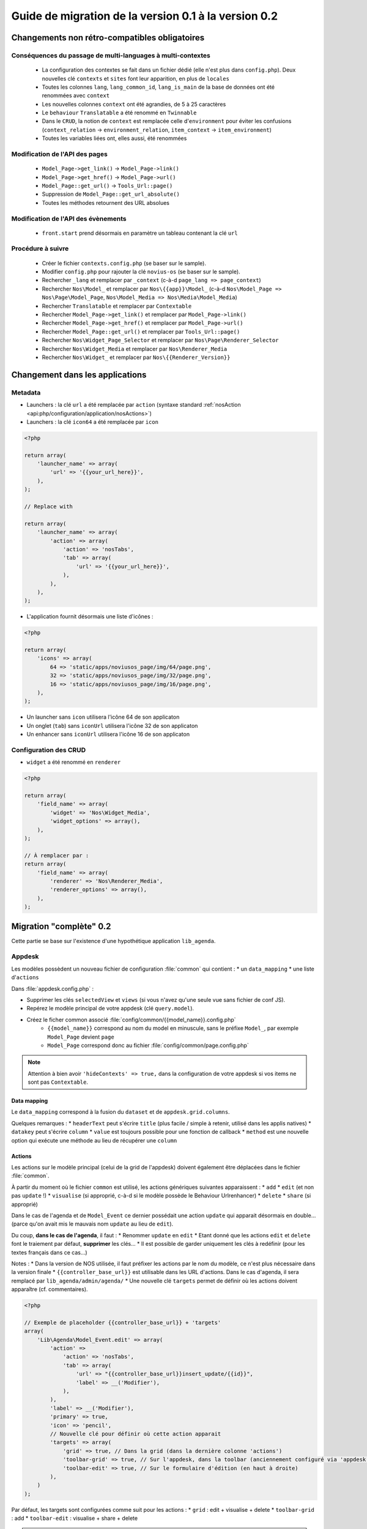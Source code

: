 Guide de migration de la version 0.1 à la version 0.2
#####################################################

Changements non rétro-compatibles obligatoires
**********************************************

Conséquences du passage de multi-languages à multi-contextes
============================================================

	* La configuration des contextes se fait dans un fichier dédié (elle n'est plus dans ``config.php``). Deux nouvelles
	  clé ``contexts`` et ``sites`` font leur apparition, en plus de ``locales``
	* Toutes les colonnes ``lang``, ``lang_common_id``, ``lang_is_main`` de la base de données ont été renommées avec ``context``
	* Les nouvelles colonnes ``context`` ont été agrandies, de 5 à 25 caractères
	* Le ``behaviour`` ``Translatable`` a été renommé en ``Twinnable``
	* Dans le ``CRUD``, la notion de ``context`` est remplacée celle d'``environment`` pour éviter les confusions (``context_relation`` -> ``environment_relation``, ``item_context`` -> ``item_environment``)
	* Toutes les variables liées ont, elles aussi, été renommées

Modification de l'API des pages
===============================

	* ``Model_Page->get_link()`` -> ``Model_Page->link()``
	* ``Model_Page->get_href()`` -> ``Model_Page->url()``
	* ``Model_Page::get_url()`` -> ``Tools_Url::page()``
	* Suppression de ``Model_Page::get_url_absolute()``
	* Toutes les méthodes retournent des URL absolues

Modification de l'API des évènements
====================================

    * ``front.start`` prend désormais en paramètre un tableau contenant la clé ``url``

Procédure à suivre
==================

    * Créer le fichier ``contexts.config.php`` (se baser sur le sample).
    * Modifier ``config.php`` pour rajouter la clé ``novius-os`` (se baser sur le sample).

    * Rechercher ``_lang`` et remplacer par ``_context`` (c-à-d ``page_lang => page_context``)
    * Rechercher ``Nos\Model_`` et remplacer par ``Nos\{{app}}\Model_`` (c-à-d ``Nos\Model_Page => Nos\Page\Model_Page``, ``Nos\Model_Media => Nos\Media\Model_Media``)
    * Rechercher ``Translatable`` et remplacer par ``Contextable``
    * Rechercher  ``Model_Page->get_link()`` et remplacer par ``Model_Page->link()``
    * Rechercher ``Model_Page->get_href()`` et remplacer par ``Model_Page->url()``
    * Rechercher ``Model_Page::get_url()`` et remplacer par ``Tools_Url::page()``

    * Rechercher ``Nos\Widget_Page_Selector`` et remplacer par ``Nos\Page\Renderer_Selector``
    * Rechercher ``Nos\Widget_Media`` et remplacer par ``Nos\Renderer_Media``
    * Rechercher ``Nos\Widget_`` et remplacer par ``Nos\{{Renderer_Version}}``


Changement dans les applications
********************************

Metadata
========


* Launchers : la clé ``url`` a été remplacée par ``action`` (syntaxe standard :ref:`nosAction <api:php/configuration/application/nosActions>`)
* Launchers : la clé ``icon64`` a été remplacée par ``icon``

.. code-block:: php

	<?php

	return array(
	    'launcher_name' => array(
	        'url' => '{{your_url_here}}',
	    ),
	);

	// Replace with

	return array(
	    'launcher_name' => array(
	        'action' => array(
	            'action' => 'nosTabs',
	            'tab' => array(
	                'url' => '{{your_url_here}}',
	            ),
	        ),
	    ),
	);


* L'application fournit désormais une liste d'icônes :

.. code-block:: php

    <?php

    return array(
        'icons' => array(
            64 => 'static/apps/noviusos_page/img/64/page.png',
            32 => 'static/apps/noviusos_page/img/32/page.png',
            16 => 'static/apps/noviusos_page/img/16/page.png',
        ),
    );

* Un launcher sans ``icon`` utilisera l'icône 64 de son applicaton
* Un onglet (``tab``) sans ``iconUrl`` utilisera l'icône 32 de son applicaton
* Un enhancer sans ``iconUrl`` utilisera l'icône 16 de son applicaton


Configuration des CRUD
======================

* ``widget`` a été renommé en ``renderer``


.. code-block:: php

    <?php

    return array(
        'field_name' => array(
            'widget' => 'Nos\Widget_Media',
            'widget_options' => array(),
        ),
    );

    // À remplacer par :
    return array(
        'field_name' => array(
            'renderer' => 'Nos\Renderer_Media',
            'renderer_options' => array(),
        ),
    );


Migration "complète" 0.2
************************


Cette partie se base sur l'existence d'une hypothétique application ``lib_agenda``.


Appdesk
=======

Les modèles possèdent un nouveau fichier de configuration :file:`common` qui contient :
* un ``data_mapping``
* une liste d'``actions``

Dans :file:`appdesk.config.php` :

* Supprimer les clés ``selectedView`` et ``views`` (si vous n'avez qu'une seule vue sans fichier de conf JS).
* Repérez le modèle principal de votre appdesk (clé ``query.model``).
* Créez le ficher common associé :file:`config/common/{{model_name}}.config.php`
    * ``{{model_name}}`` correspond au nom du model en minuscule, sans le préfixe ``Model_``, par exemple ``Model_Page`` devient ``page``
    * ``Model_Page`` correspond donc au fichier :file:`config/common/page.config.php`


.. note::

    Attention à bien avoir ``'hideContexts' => true,`` dans la configuration de votre appdesk si vos items ne sont pas ``Contextable``.


Data mapping
------------

Le ``data_mapping`` correspond à la fusion du ``dataset`` et de ``appdesk.grid.columns``.


.. code-block:: php
   :emphasize-lines: 6,11-21,29-49

    <?php

    // Ancien code de appdesk.config.php
    return array(
        'query' => array(
            'model' => 'Lib\Agenda\Model_Event',
            'order_by' => array('evt_date_begin' => 'DESC'),
            'limit' => 20,
        ),
        // ...
        'dataset' => array(
            'id'            => 'evt_id',
            'title'         => 'evt_title',
            'periode'       => array(
                'search_column' => 'evt_date_begin',
                'dataType'      => 'datetime',
                'value'         => function ($object) {
                    // ...
                },
            },
        ),
        // ...
        'appdesk' => array(
            // ...
            'grid' => array(
                'urlJson' => 'admin/lib_agenda/appdesk/json',
                'columns' => array(
                    'id' => array(
                        'headerText' => __('Id'),
                        'dataKey' => 'id'
                    ),
                    'title' => array(
                        'headerText' => __('Nom'),
                        'dataKey' => 'title'
                    ),
                    'periode' => array(
                        'headerText' => __('Dates'),
                        'dataKey' => 'periode'
                    ),
                    'published' => array(
                        'headerText' => __('Status'),
                        'dataKey' => 'publication_status'
                    ),
                    'actions' => array(
                        'actions' => array('update', 'delete'),
                    ),
                ),
            ),
            // ...
        ),
    );


.. code-block:: php
   :emphasize-lines: 12,16

    <?php

    // Nouveau code de appdesk.config.php
    return array(
        'query' => array(
            'order_by' => array('evt_date_begin' => 'DESC'),
            'limit' => 20,
        ),
        // Indique quel est le model, et donc quel fichier 'common' charger
        'model' => 'Lib\Agenda\Model_Event',
        // ...
        // DEPLACER / FUSIONNER la clé 'dataset' dans common
        // ...
        'appdesk' => array(
            // ...
            // DEPLACER / FUSIONNER la clé 'grid' dans common
            // ...
        ),
    );


.. code-block:: php
   :emphasize-lines: 5

    <?php

    // Code du nouveau fichier event.config.php
    return array(
        // Fusion de 'appdesk.dataset' et de 'appdesk.grid.columns'
        'data_mapping' => array(
            'id' => array(
                'title' => __('Id'),
                'column' => 'evt_id'
            ),
            'title' => array(
                'title' => __('Nom'),
                'column' => 'evt_title'
            ),
            'periode' => array(
                'title' => __('Dates'),
                'search_column' => 'evt_date_begin',
                'value'         => function ($object) {
                    // ...
                }
            ),
            'published' => array(
                'title' => __('Status'),
                'method' => 'publication_status'
            ),
        ),
    );

Quelques remarques :
* ``headerText`` peut s'écrire ``title`` (plus facile / simple à retenir, utilisé dans les applis natives)
* ``datakey`` peut s'écrire ``column``
* ``value`` est toujours possible pour une fonction de callback
* ``method`` est une nouvelle option qui exécute une méthode au lieu de récupérer une ``column``



Actions
-------

Les actions sur le modèle principal (celui de la grid de l'appdesk) doivent également être déplacées dans le fichier :file:`common`.

.. code-block:: php
   :emphasize-lines: 8-16

    <?php

    // Ancien code de appdesk.config.php
    return array(
        // ...
        'appdesk' => array(
            // ...
            // DEPLACER la clé 'actions' dans 'config/common/{{model_name}}.config.php'
            'actions' => array(
                'edit' => array(
                    // ...
                ),
                'delete' => array(
                    // ...
                ),
            ),
            // ...
        ),
        // ...
    );

.. code-block:: php
   :emphasize-lines: 8

    <?php

    // Nouveau code de appdesk.config.php
    return array(
        // ...
        'appdesk' => array(
            // ...
            // La clé 'actions' n'est plus ici
            // ...
        ),
        // ...
    );


.. code-block:: php
   :emphasize-lines: 9-17

    <?php

    // Nouveau code de 'config/common/event.config.php'
    return array(
        'data_mapping' => array(
            // ...
        ),

        // Tableau de configuration déplacé depuis 'appdesk.actions'
        'actions' => array(
            'Lib\Agenda\Model_Event.edit' => array(
                // ...
            ),
            'Lib\Agenda\Model_Event.delete' => array(
                // ...
            ),
        ),
    );



À partir du moment où le fichier ``common`` est utilisé, les actions génériques suivantes apparaissent :
* ``add``
* ``edit`` (et non pas ``update`` !)
* ``visualise`` (si approprié, c-à-d si le modèle possède le Behaviour Urlrenhancer)
* ``delete``
* ``share`` (si approprié)


Dans le cas de l'agenda et de ``Model_Event`` ce dernier possédait une action ``update`` qui apparait désormais en double... (parce qu'on avait mis le mauvais nom ``update`` au lieu de ``edit``).

Du coup, **dans le cas de l'agenda**, il faut :
* Renommer ``update`` en ``edit``
* Etant donné que les actions ``edit`` et ``delete`` font le traiement par défaut, **supprimer** les clés...
* Il est possible de garder uniquement les clés à redéfinir (pour les textes français dans ce cas...)

Notes :
* Dans la version de NOS utilisée, il faut préfixer les actions par le nom du modèle, ce n'est plus nécessaire dans la version finale
* ``{{controller_base_url}}`` est utilisable dans les URL d'actions. Dans le cas d'agenda, il sera remplacé par ``lib_agenda/admin/agenda/``
* Une nouvelle clé ``targets`` permet de définir où les actions doivent apparaître (cf. commentaires).

.. code-block:: php

    <?php

    // Exemple de placeholder {{controller_base_url}} + 'targets'
    array(
        'Lib\Agenda\Model_Event.edit' => array(
            'action' =>
                'action' => 'nosTabs',
                'tab' => array(
                    'url' => "{{controller_base_url}}insert_update/{{id}}",
                    'label' => __('Modifier'),
                ),
            ),
            'label' => __('Modifier'),
            'primary' => true,
            'icon' => 'pencil',
            // Nouvelle clé pour définir où cette action apparait
            'targets' => array(
                'grid' => true, // Dans la grid (dans la dernière colonne 'actions')
                'toolbar-grid' => true, // Sur l'appdesk, dans la toolbar (anciennement configuré via 'appdesk.button')
                'toolbar-edit' => true, // Sur le formulaire d'édition (en haut à droite)
            ),
        )
    );


Par défaut, les targets sont configurées comme suit pour les actions :
* ``grid`` : edit + visualise + delete
* ``toolbar-grid`` : add
* ``toolbar-edit`` : visualise + share + delete

.. note::

    Pour l'instant, ``appdesk.appdesk.buttons`` est toujours défini, il prend donc la main sur la configuration par défaut.
    Sachant que nous avons à la fois 'Ajouter un évènement' et 'Ajouter une catégorie', on ne peut pas (encore) le supprimer tout de suite.



I18N et traductions
-------------------

Les textes sont configurables via la clé ``i18n``.

Se référer à la documentation, ou (en attendant) au fichier :file:`framework/config/common_i18n.config.php` pour la liste des clés possibles.

.. code-block:: php

    <?php

    return array(
        'i18n' => array(
            // Crud
            'notification item added' => __('And voilà! The page has been added.'),
            'notification item deleted' => __('The page has been deleted.'),

            // General errors
            'notification item does not exist anymore' => __('This page doesn’t exist any more. It has been deleted.'),
            'notification item not found' => __('We cannot find this page.'),

            // Blank slate
            'translate error parent not available in context' => __('We’re afraid this page cannot be added in {{context}} because its <a>parent</a> is not available in this context yet.'),
            'translate error parent not available in language' => __('We’re afraid this page cannot be added in {{language}} because its <a>parent</a> is not available in this language yet.'),

            // Deletion popup
            'deleting item title' => __('Deleting the page ‘{{title}}’'),

            # Delete action's labels
            'deleting button 1 item' => __('Yes, delete this page'),
            'deleting button N items' => __('Yes, delete these {{count}} pages'),

            '1 item' => __('1 page'),
            'N items' => __('{{count}} pages'),

            # Keep only if the model has the behaviour Contextable
            'deleting with N contexts' => __('This page exists in <strong>{{context_count}} contexts</strong>.'),
            'deleting with N languages' => __('This page exists in <strong>{{language_count}} languages</strong>.'),

            # Keep only if the model has the behaviours Contextable + Tree
            'deleting with N contexts and N children' => __('This page exists in <strong>{{context_count}} contexts</strong> and has <strong>{{children_count}} sub-pages</strong>.'),
            'deleting with N contexts and 1 child' => __('This page exists in <strong>{{context_count}} contexts</strong> and has <strong>one sub-page</strong>.'),
            'deleting with N languages and N children' => __('This page exists in <strong>{{language_count}} languages</strong> and has <strong>{{children_count}} sub-pages</strong>.'),
            'deleting with N languages and 1 child' => __('This page exists in <strong>{{language_count}} languages</strong> and has <strong>one sub-page</strong>.'),

            # Keep only if the model has the behaviour Tree
            'deleting with 1 child' => __('This page has <strong>1 sub-page</strong>.'),
            'deleting with N children' => __('This page has <strong>{{children_count}} sub-pages</strong>.'),
        ),
    );


Inspecteurs
-----------

En 0.1, les inspecteurs sont configurés à 3 endroits :
* La clé ``appdesk.appdesk.inspectors``
* La clé ``inputs``
* Le fichier de configuration :file:`inspector/{{model}}.config.php`

En 0.2, les ``inputs`` doivent désormais être déplacé dans leur fichier :file:`inspector/{{model}}.config.php` correspondant.



Category
^^^^^^^^

.. code-block:: php
   :emphasize-lines: 7-11

    <?php

    // Ancien code dans appdesk.config.php
    return array(
        // ...
        'inputs' => array(
            // Cet input correspond au filtre pour l'inspecteur catégorie
            // On déplace la clé (evt_cat_id) dans 'input.key' et la fonction de callback dans 'input.query'
            'evt_cat_id' => function($value, $query) {
                // ...
            },
        ),
        // ...
    );


.. code-block:: php

    <?php

    // Nouveau code dans config/controller/admin/inspector/category.config.php
    return array(
        // ...
        'input' => array(
            'key' => 'evt_cat_id',
            'query' => function($value, $query) {
                // ...
            },
        ),
        // ...
    );


Date
^^^^

.. code-block:: php

    <?php

    // Ancien code dans appdesk.config.php
    return array(
        // ...
        'appdesk' => array(
            'appdesk' => array(
                // ...
                'inspectors' => array(
                    // Il faut déplacer ce tableu dans le fichier de configuration de l'inspecteur, sous une nouvelle clé 'appdesk'
                    'startdate' => array(
                        'label' => __('Date de début'),
                        'url' => 'admin/lib_agenda/inspector/date/list',
                        'inputName' => 'startdate',
                        'vertical' => true
                    ),
                    // ...
                ),
            ),
            // ...
        ),
    );


Ici l'inspecteur date n'a pas encore de fichier de configuration, on va en créer un :


.. code-block:: php

    <?php

    // Nouveau fichier config/controller/admin/inspector/date.config.php
    return array(
        'input' => array(
            'key' => 'evt_date_begin',
            // Pas besoin de 'query', l'inspecteur date en génère un automatiquement en fonction de la key
        ),

        // Reprise de 'appdesk.appdesk.inspectors.startdate'
        'appdesk' => array(
            'label' => __('Date de début'),
        ),
    );


L'idée est d'encapsuler le tableau ``appdesk.appdesk.inspectors.{{inspector_name}}`` dans une clé ``appdesk`` du fichier de config de l'inspecteur.

published
^^^^^^^^^

.. code-block:: php

    <?php

    // Ancien code dans appdesk.config.php
    return array(
        // ...
        'inputs' => array(
            // ...
            'evt_published' => function($value, $query) {
                // ...
            },
        ),
        // ...
        'appdesk' => array(
            'appdesk' => array(
                // ...
                'inspectors' => array(
                    'published' => array(
                        'vertical' => true,
                        'url' => 'admin/lib_agenda/inspector/published/list',
                        'inputName' => 'evt_published',
                        'grid' => array(
                            'columns' => array(
                                'title' => array(
                                    'visible' => false,
                                    'dataKey' => 'title',
                                ),
                                'icon_title' => array(
                                    'headerText' => __('Status'),
                                    'dataKey' => 'icon_title',
                                ),
                                'id' => array(
                                    'visible' => false,
                                    'dataKey' => 'id',
                                ),
                            ),
                        ),
                    ),
                    // ...
                ),
                // ...
            ),
            // ...
        ),
    );


L'inspecteur ``published`` a déjà un fichier de configuration, complétons le en créant une nouvelle clé ``appdesk`` :


.. code-block:: php
   :emphasize-lines: 8,16

    <?php

    // Nouveau fichier config/controller/admin/inspector/date.config.php
    return array(
        'data' => array(
            // ...
        ),

        // Ici on reprend 'appdesk.appdesk.inspectors.published'
        'input' => array(
            'key' => 'evt_published',
            'query' => function($value, $query) {
                // ...
            },
        ),

        // Ici on reprend 'input.evt_published'
        'appdesk' => array(
            'vertical' => true,
            'inputName' => 'evt_published',
            'url' => 'admin/lib_agenda/inspector/published/list',
            'grid' => array(
                'columns' => array(
                    'title' => array(
                        'visible' => false,
                        'dataKey' => 'title',
                    ),
                    'icon_title' => array(
                        'headerText' => __('Status'),
                        'dataKey' => 'icon_title',
                    ),
                    'id' => array(
                        'visible' => false,
                        'dataKey' => 'id',
                    ),
                ),
            ),
        ),
    );







